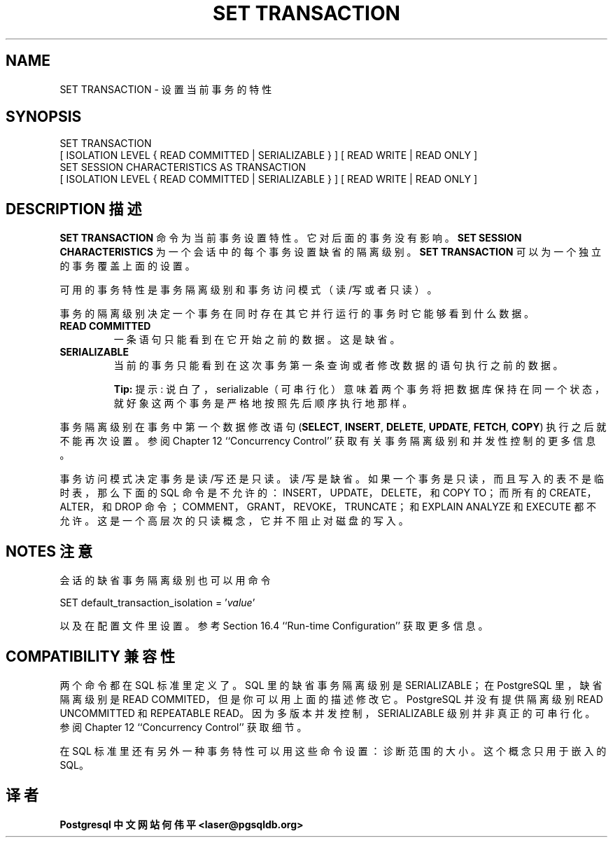 .\" auto-generated by docbook2man-spec $Revision: 1.1 $
.TH "SET TRANSACTION" "7" "2003-11-02" "SQL - Language Statements" "SQL Commands"
.SH NAME
SET TRANSACTION \- 设置当前事务的特性

.SH SYNOPSIS
.sp
.nf
SET TRANSACTION
    [ ISOLATION LEVEL { READ COMMITTED | SERIALIZABLE } ] [ READ WRITE | READ ONLY ]
SET SESSION CHARACTERISTICS AS TRANSACTION
    [ ISOLATION LEVEL { READ COMMITTED | SERIALIZABLE } ] [ READ WRITE | READ ONLY ]
.sp
.fi
.SH "DESCRIPTION 描述"
.PP
\fBSET TRANSACTION\fR 命令为当前事务设置特性。 它对后面的事务没有影响。
\fBSET SESSION CHARACTERISTICS\fR 为一个会话中的每个事务设置缺省的隔离级别。 
\fBSET TRANSACTION\fR 可以为一个独立的事务覆盖上面的设置。
.PP
 可用的事务特性是事务隔离级别和事务访问模式（读/写或者只读）。
.PP
 事务的隔离级别决定一个事务在同时存在其它并行运行的事务时它能够看到什么数据。
.TP
\fBREAD COMMITTED\fR
 一条语句只能看到在它开始之前的数据。这是缺省。
.TP
\fBSERIALIZABLE\fR
 当前的事务只能看到在这次事务第一条查询或者修改数据的语句执行之前的数据。
.sp
.RS
.B "Tip:"
提示:  说白了，serializable（可串行化）意味着两个事务将把数据库保持在同一个状态， 就好象这两个事务是严格地按照先后顺序执行地那样。
.RE
.sp
.PP
 事务隔离级别在事务中第一个数据修改语句 (\fBSELECT\fR,
\fBINSERT\fR, \fBDELETE\fR,
\fBUPDATE\fR, \fBFETCH\fR,
\fBCOPY\fR) 执行之后就不能再次设置。 参阅 Chapter 12 ``Concurrency Control'' 获取有关事务隔离级别和并发性控制的更多信息。
.PP
 事务访问模式决定事务是读/写还是只读。读/写是缺省。如果一个 事务是只读，而且写入的表不是临时表，那么下面的 SQL 命令是不允许的：INSERT， UPDATE，DELETE，和 COPY TO； 而所有的 CREATE，ALTER，和 DROP 命令； COMMENT，GRANT，REVOKE， TRUNCATE；和 EXPLAIN ANALYZE 和EXECUTE 都不允许。这是一个高层次的只读概念，它并不阻止对磁盘的写入。
.SH "NOTES 注意"
.PP
 会话的缺省事务隔离级别也可以用命令
.sp
.nf
SET default_transaction_isolation = '\fIvalue\fR'
.sp
.fi
 以及在配置文件里设置。 参考 Section 16.4 ``Run-time Configuration'' 获取更多信息。
.SH "COMPATIBILITY 兼容性"
.PP
 两个命令都在 SQL 标准里定义了。SQL 里的缺省事务隔离级别是 SERIALIZABLE； 在 PostgreSQL 里，缺省隔离级别是 READ COMMITED，但是你可以用上面的描述修改它。 PostgreSQL 并没有提供隔离级别 READ UNCOMMITTED 和 REPEATABLE READ。 因为多版本并发控制，SERIALIZABLE 级别并非真正的可串行化。参阅 Chapter 12 ``Concurrency Control'' 获取细节。
.PP
 在 SQL 标准里还有另外一种事务特性可以用这些命令设置：诊断范围的大小。这个概念只用于嵌入的 SQL。
.SH "译者"
.B Postgresql 中文网站
.B 何伟平 <laser@pgsqldb.org>
